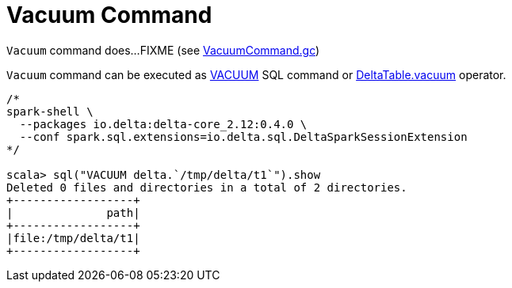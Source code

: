 = Vacuum Command

`Vacuum` command does...FIXME (see <<VacuumCommand.adoc#gc, VacuumCommand.gc>>)

`Vacuum` command can be executed as <<delta-sql-commands.adoc#VACUUM, VACUUM>> SQL command or <<DeltaTable.adoc#vacuum, DeltaTable.vacuum>> operator.

```
/*
spark-shell \
  --packages io.delta:delta-core_2.12:0.4.0 \
  --conf spark.sql.extensions=io.delta.sql.DeltaSparkSessionExtension
*/

scala> sql("VACUUM delta.`/tmp/delta/t1`").show
Deleted 0 files and directories in a total of 2 directories.
+------------------+
|              path|
+------------------+
|file:/tmp/delta/t1|
+------------------+
```
